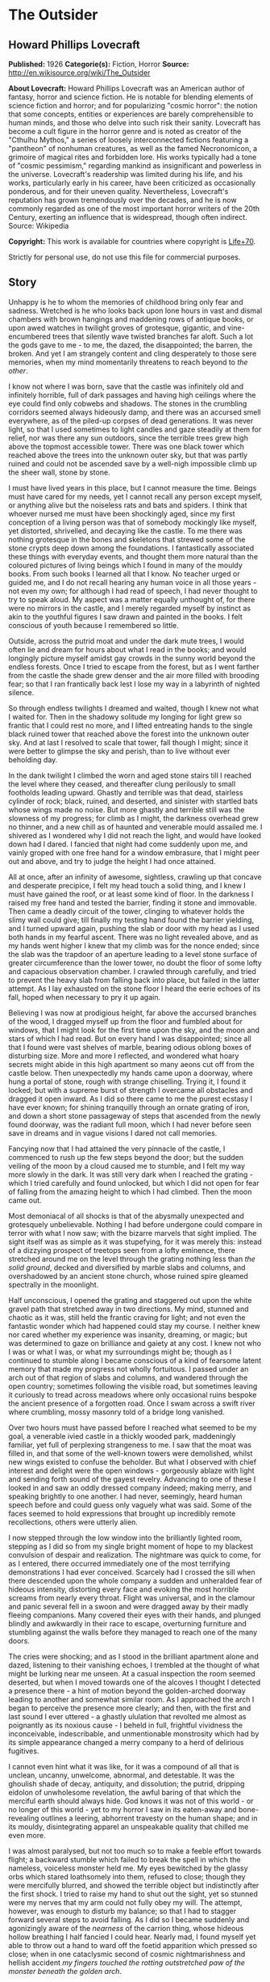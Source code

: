 * The Outsider
** Howard Phillips Lovecraft
   *Published:* 1926
   *Categorie(s):* Fiction, Horror
   *Source:* http://en.wikisource.org/wiki/The_Outsider

   *About Lovecraft:*
   Howard Phillips Lovecraft was an American author of fantasy, horror and science fiction. He is notable for blending
   elements of science fiction and horror; and for popularizing "cosmic horror": the notion that some concepts, entities or
   experiences are barely comprehensible to human minds, and those who delve into such risk their sanity. Lovecraft has
   become a cult figure in the horror genre and is noted as creator of the "Cthulhu Mythos," a series of loosely
   interconnected fictions featuring a "pantheon" of nonhuman creatures, as well as the famed Necronomicon, a grimoire of
   magical rites and forbidden lore. His works typically had a tone of "cosmic pessimism," regarding mankind as
   insignificant and powerless in the universe. Lovecraft's readership was limited during his life, and his works,
   particularly early in his career, have been criticized as occasionally ponderous, and for their uneven quality.
   Nevertheless, Lovecraft's reputation has grown tremendously over the decades, and he is now commonly regarded as one of
   the most important horror writers of the 20th Century, exerting an influence that is widespread, though often indirect.
   Source: Wikipedia

   *Copyright:* This work is available for countries where copyright is  [[http://en.wikisource.org/wiki/Help:Public_domain#Copyright_terms_by_country][Life+70]].

   Strictly for personal use, do not use this file for commercial purposes.

** Story

   Unhappy is he to whom the memories of childhood bring only fear and sadness. Wretched is he who looks back upon lone
   hours in vast and dismal chambers with brown hangings and maddening rows of antique books, or upon awed watches in
   twilight groves of grotesque, gigantic, and vine-encumbered trees that silently wave twisted branches far aloft. Such a
   lot the gods gave to me - to me, the dazed, the disappointed; the barren, the broken. And yet I am strangely content and
   cling desperately to those sere memories, when my mind momentarily threatens to reach beyond to /the other/.

   I know not where I was born, save that the castle was infinitely old and infinitely horrible, full of dark passages and
   having high ceilings where the eye could find only cobwebs and shadows. The stones in the crumbling corridors seemed
   always hideously damp, and there was an accursed smell everywhere, as of the piled-up corpses of dead generations. It
   was never light, so that I used sometimes to light candles and gaze steadily at them for relief, nor was there any sun
   outdoors, since the terrible trees grew high above the topmost accessible tower. There was one black tower which reached
   above the trees into the unknown outer sky, but that was partly ruined and could not be ascended save by a well-nigh
   impossible climb up the sheer wall, stone by stone.

   I must have lived years in this place, but I cannot measure the time. Beings must have cared for my needs, yet I cannot
   recall any person except myself, or anything alive but the noiseless rats and bats and spiders. I think that whoever
   nursed me must have been shockingly aged, since my first conception of a living person was that of somebody mockingly
   like myself, yet distorted, shrivelled, and decaying like the castle. To me there was nothing grotesque in the bones and
   skeletons that strewed some of the stone crypts deep down among the foundations. I fantastically associated these things
   with everyday events, and thought them more natural than the coloured pictures of living beings which I found in many of
   the mouldy books. From such books I learned all that I know. No teacher urged or guided me, and I do not recall hearing
   any human voice in all those years - not even my own; for although I had read of speech, I had never thought to try to
   speak aloud. My aspect was a matter equally unthought of, for there were no mirrors in the castle, and I merely regarded
   myself by instinct as akin to the youthful figures I saw drawn and painted in the books. I felt conscious of youth
   because I remembered so little.

   Outside, across the putrid moat and under the dark mute trees, I would often lie and dream for hours about what I read
   in the books; and would longingly picture myself amidst gay crowds in the sunny world beyond the endless forests. Once I
   tried to escape from the forest, but as I went farther from the castle the shade grew denser and the air more filled
   with brooding fear; so that I ran frantically back lest I lose my way in a labyrinth of nighted silence.

   So through endless twilights I dreamed and waited, though I knew not what I waited for. Then in the shadowy solitude my
   longing for light grew so frantic that I could rest no more, and I lifted entreating hands to the single black ruined
   tower that reached above the forest into the unknown outer sky. And at last I resolved to scale that tower, fall though
   I might; since it were better to glimpse the sky and perish, than to live without ever beholding day.

   In the dank twilight I climbed the worn and aged stone stairs till I reached the level where they ceased, and thereafter
   clung perilously to small footholds leading upward. Ghastly and terrible was that dead, stairless cylinder of rock;
   black, ruined, and deserted, and sinister with startled bats whose wings made no noise. But more ghastly and terrible
   still was the slowness of my progress; for climb as I might, the darkness overhead grew no thinner, and a new chill as
   of haunted and venerable mould assailed me. I shivered as I wondered why I did not reach the light, and would have
   looked down had I dared. I fancied that night had come suddenly upon me, and vainly groped with one free hand for a
   window embrasure, that I might peer out and above, and try to judge the height I had once attained.

   All at once, after an infinity of awesome, sightless, crawling up that concave and desperate precipice, I felt my head
   touch a solid thing, and I knew I must have gained the roof, or at least some kind of floor. In the darkness I raised my
   free hand and tested the barrier, finding it stone and immovable. Then came a deadly circuit of the tower, clinging to
   whatever holds the slimy wall could give; till finally my testing hand found the barrier yielding, and I turned upward
   again, pushing the slab or door with my head as I used both hands in my fearful ascent. There was no light revealed
   above, and as my hands went higher I knew that my climb was for the nonce ended; since the slab was the trapdoor of an
   aperture leading to a level stone surface of greater circumference than the lower tower, no doubt the floor of some
   lofty and capacious observation chamber. I crawled through carefully, and tried to prevent the heavy slab from falling
   back into place, but failed in the latter attempt. As I lay exhausted on the stone floor I heard the eerie echoes of its
   fall, hoped when necessary to pry it up again.

   Believing I was now at prodigious height, far above the accursed branches of the wood, I dragged myself up from the
   floor and fumbled about for windows, that I might look for the first time upon the sky, and the moon and stars of which
   I had read. But on every hand I was disappointed; since all that I found were vast shelves of marble, bearing odious
   oblong boxes of disturbing size. More and more I reflected, and wondered what hoary secrets might abide in this high
   apartment so many aeons cut off from the castle below. Then unexpectedly my hands came upon a doorway, where hung a
   portal of stone, rough with strange chiselling. Trying it, I found it locked; but with a supreme burst of strength I
   overcame all obstacles and dragged it open inward. As I did so there came to me the purest ecstasy I have ever known;
   for shining tranquilly through an ornate grating of iron, and down a short stone passageway of steps that ascended from
   the newly found doorway, was the radiant full moon, which I had never before seen save in dreams and in vague visions I
   dared not call memories.

   Fancying now that I had attained the very pinnacle of the castle, I commenced to rush up the few steps beyond the door;
   but the sudden veiling of the moon by a cloud caused me to stumble, and I felt my way more slowly in the dark. It was
   still very dark when I reached the grating - which I tried carefully and found unlocked, but which I did not open for
   fear of falling from the amazing height to which I had climbed. Then the moon came out.

   Most demoniacal of all shocks is that of the abysmally unexpected and grotesquely unbelievable. Nothing I had before
   undergone could compare in terror with what I now saw; with the bizarre marvels that sight implied. The sight itself was
   as simple as it was stupefying, for it was merely this: instead of a dizzying prospect of treetops seen from a lofty
   eminence, there stretched around me on the level through the grating nothing less than /the solid ground/, decked and
   diversified by marble slabs and columns, and overshadowed by an ancient stone church, whose ruined spire gleamed
   spectrally in the moonlight.

   Half unconscious, I opened the grating and staggered out upon the white gravel path that stretched away in two
   directions. My mind, stunned and chaotic as it was, still held the frantic craving for light; and not even the fantastic
   wonder which had happened could stay my course. I neither knew nor cared whether my experience was insanity, dreaming,
   or magic; but was determined to gaze on brilliance and gaiety at any cost. I knew not who I was or what I was, or what
   my surroundings might be; though as I continued to stumble along I became conscious of a kind of fearsome latent memory
   that made my progress not wholly fortuitous. I passed under an arch out of that region of slabs and columns, and
   wandered through the open country; sometimes following the visible road, but sometimes leaving it curiously to tread
   across meadows where only occasional ruins bespoke the ancient presence of a forgotten road. Once I swam across a swift
   river where crumbling, mossy masonry told of a bridge long vanished.

   Over two hours must have passed before I reached what seemed to be my goal, a venerable ivied castle in a thickly wooded
   park, maddeningly familiar, yet full of perplexing strangeness to me. I saw that the moat was filled in, and that some
   of the well-known towers were demolished, whilst new wings existed to confuse the beholder. But what I observed with
   chief interest and delight were the open windows - gorgeously ablaze with light and sending forth sound of the gayest
   revelry. Advancing to one of these I looked in and saw an oddly dressed company indeed; making merry, and speaking
   brightly to one another. I had never, seemingly, heard human speech before and could guess only vaguely what was said.
   Some of the faces seemed to hold expressions that brought up incredibly remote recollections, others were utterly alien.

   I now stepped through the low window into the brilliantly lighted room, stepping as I did so from my single bright
   moment of hope to my blackest convulsion of despair and realization. The nightmare was quick to come, for as I entered,
   there occurred immediately one of the most terrifying demonstrations I had ever conceived. Scarcely had I crossed the
   sill when there descended upon the whole company a sudden and unheralded fear of hideous intensity, distorting every
   face and evoking the most horrible screams from nearly every throat. Flight was universal, and in the clamour and panic
   several fell in a swoon and were dragged away by their madly fleeing companions. Many covered their eyes with their
   hands, and plunged blindly and awkwardly in their race to escape, overturning furniture and stumbling against the walls
   before they managed to reach one of the many doors.

   The cries were shocking; and as I stood in the brilliant apartment alone and dazed, listening to their vanishing echoes,
   I trembled at the thought of what might be lurking near me unseen. At a casual inspection the room seemed deserted, but
   when I moved towards one of the alcoves I thought I detected a presence there - a hint of motion beyond the
   golden-arched doorway leading to another and somewhat similar room. As I approached the arch I began to perceive the
   presence more clearly; and then, with the first and last sound I ever uttered - a ghastly ululation that revolted me
   almost as poignantly as its noxious cause - I beheld in full, frightful vividness the inconceivable, indescribable, and
   unmentionable monstrosity which had by its simple appearance changed a merry company to a herd of delirious fugitives.

   I cannot even hint what it was like, for it was a compound of all that is unclean, uncanny, unwelcome, abnormal, and
   detestable. It was the ghoulish shade of decay, antiquity, and dissolution; the putrid, dripping eidolon of unwholesome
   revelation, the awful baring of that which the merciful earth should always hide. God knows it was not of this world -
   or no longer of this world - yet to my horror I saw in its eaten-away and bone-revealing outlines a leering, abhorrent
   travesty on the human shape; and in its mouldy, disintegrating apparel an unspeakable quality that chilled me even more.

   I was almost paralysed, but not too much so to make a feeble effort towards flight; a backward stumble which failed to
   break the spell in which the nameless, voiceless monster held me. My eyes bewitched by the glassy orbs which stared
   loathsomely into them, refused to close; though they were mercifully blurred, and showed the terrible object but
   indistinctly after the first shock. I tried to raise my hand to shut out the sight, yet so stunned were my nerves that
   my arm could not fully obey my will. The attempt, however, was enough to disturb my balance; so that I had to stagger
   forward several steps to avoid falling. As I did so I became suddenly and agonizingly aware of the /nearness/ of the
   carrion thing, whose hideous hollow breathing I half fancied I could hear. Nearly mad, I found myself yet able to throw
   out a hand to ward off the foetid apparition which pressed so close; when in one cataclysmic second of cosmic
   nightmarishness and hellish accident /my fingers touched the rotting outstretched paw of the monster beneath the golden
   arch/.

   I did not shriek, but all the fiendish ghouls that ride the nightwind shrieked for me as in that same second there
   crashed down upon my mind a single fleeting avalanche of soul-annihilating memory. I knew in that second all that had
   been; I remembered beyond the frightful castle and the trees, and recognized the altered edifice in which I now stood; I
   recognized, most terrible of all, the unholy abomination that stood leering before me as I withdrew my sullied fingers
   from its own.

   But in the cosmos there is balm as well as bitterness, and that balm is nepenthe. In the supreme horror of that second I
   forgot what had horrified me, and the burst of black memory vanished in a chaos of echoing images. In a dream I fled
   from that haunted and accursed pile, and ran swiftly and silently in the moonlight. When I returned to the churchyard
   place of marble and went down the steps I found the stone trap-door immovable; but I was not sorry, for I had hated the
   antique castle and the trees. Now I ride with the mocking and friendly ghouls on the night-wind, and play by day amongst
   the catacombs of Nephren-Ka in the sealed and unknown valley of Hadoth by the Nile. I know that light is not for me,
   save that of the moon over the rock tombs of Neb, nor any gaiety save the unnamed feasts of Nitokris beneath the Great
   Pyramid; yet in my new wildness and freedom I almost welcome the bitterness of alienage.

   For although nepenthe has calmed me, I know always that I am an outsider; a stranger in this century and among those who
   are still men. This I have known ever since I stretched out my fingers to the abomination within that great gilded
   frame; stretched out my fingers and touched /a cold and unyielding surface of polished glass/.
